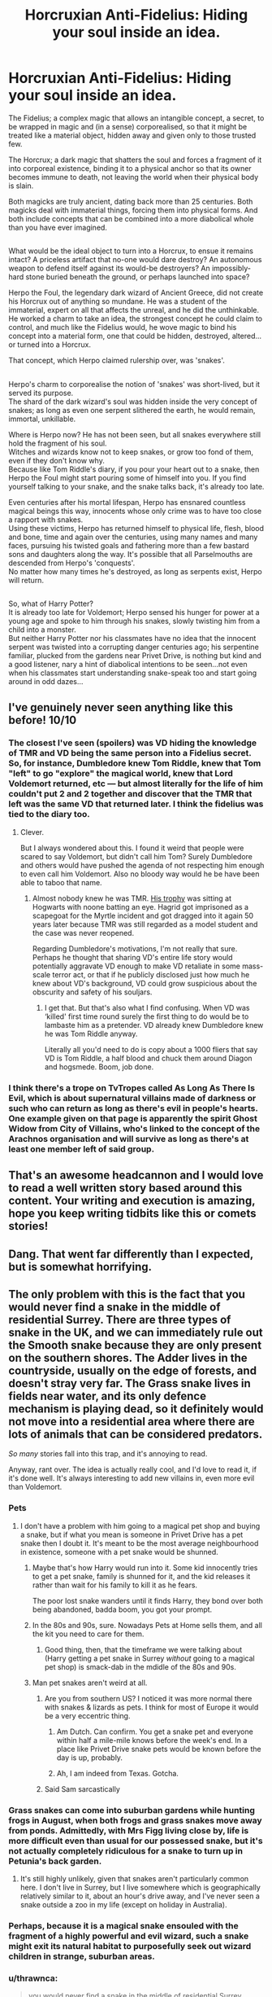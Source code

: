 #+TITLE: Horcruxian Anti-Fidelius: Hiding your soul inside an idea.

* Horcruxian Anti-Fidelius: Hiding your soul inside an idea.
:PROPERTIES:
:Author: Avaday_Daydream
:Score: 328
:DateUnix: 1573643811.0
:DateShort: 2019-Nov-13
:FlairText: Prompt
:END:
The Fidelius; a complex magic that allows an intangible concept, a secret, to be wrapped in magic and (in a sense) corporealised, so that it might be treated like a material object, hidden away and given only to those trusted few.

The Horcrux; a dark magic that shatters the soul and forces a fragment of it into corporeal existence, binding it to a physical anchor so that its owner becomes immune to death, not leaving the world when their physical body is slain.

Both magicks are truly ancient, dating back more than 25 centuries. Both magicks deal with immaterial things, forcing them into physical forms. And both include concepts that can be combined into a more diabolical whole than you have ever imagined.

** 
   :PROPERTIES:
   :CUSTOM_ID: section
   :END:
What would be the ideal object to turn into a Horcrux, to ensue it remains intact? A priceless artifact that no-one would dare destroy? An autonomous weapon to defend itself against its would-be destroyers? An impossibly-hard stone buried beneath the ground, or perhaps launched into space?

Herpo the Foul, the legendary dark wizard of Ancient Greece, did not create his Horcrux out of anything so mundane. He was a student of the immaterial, expert on all that affects the unreal, and he did the unthinkable.\\
He worked a charm to take an idea, the strongest concept he could claim to control, and much like the Fidelius would, he wove magic to bind his concept into a material form, one that could be hidden, destroyed, altered...or turned into a Horcrux.

That concept, which Herpo claimed rulership over, was 'snakes'.

** 
   :PROPERTIES:
   :CUSTOM_ID: section-1
   :END:
Herpo's charm to corporealise the notion of 'snakes' was short-lived, but it served its purpose.\\
The shard of the dark wizard's soul was hidden inside the very concept of snakes; as long as even one serpent slithered the earth, he would remain, immortal, unkillable.

Where is Herpo now? He has not been seen, but all snakes everywhere still hold the fragment of his soul.\\
Witches and wizards know not to keep snakes, or grow too fond of them, even if they don't know why.\\
Because like Tom Riddle's diary, if you pour your heart out to a snake, then Herpo the Foul might start pouring some of himself into you. If you find yourself talking to your snake, and the snake talks back, it's already too late.

Even centuries after his mortal lifespan, Herpo has ensnared countless magical beings this way, innocents whose only crime was to have too close a rapport with snakes.\\
Using these victims, Herpo has returned himself to physical life, flesh, blood and bone, time and again over the centuries, using many names and many faces, pursuing his twisted goals and fathering more than a few bastard sons and daughters along the way. It's possible that all Parselmouths are descended from Herpo's 'conquests'.\\
No matter how many times he's destroyed, as long as serpents exist, Herpo will return.

** 
   :PROPERTIES:
   :CUSTOM_ID: section-2
   :END:
So, what of Harry Potter?\\
It is already too late for Voldemort; Herpo sensed his hunger for power at a young age and spoke to him through his snakes, slowly twisting him from a child into a monster.\\
But neither Harry Potter nor his classmates have no idea that the innocent serpent was twisted into a corrupting danger centuries ago; his serpentine familiar, plucked from the gardens near Privet Drive, is nothing but kind and a good listener, nary a hint of diabolical intentions to be seen...not even when his classmates start understanding snake-speak too and start going around in odd dazes...


** I've genuinely never seen anything like this before! 10/10
:PROPERTIES:
:Author: LadySmuag
:Score: 101
:DateUnix: 1573647607.0
:DateShort: 2019-Nov-13
:END:

*** The closest I've seen (spoilers) was VD hiding the knowledge of TMR and VD being the same person into a Fidelius secret. So, for instance, Dumbledore knew Tom Riddle, knew that Tom "left" to go "explore" the magical world, knew that Lord Voldemort returned, etc --- but almost literally for the life of him couldn't put 2 and 2 together and discover that the TMR that left was the same VD that returned later. I think the fidelius was tied to the diary too.
:PROPERTIES:
:Author: BiteSizedHuman
:Score: 11
:DateUnix: 1573724882.0
:DateShort: 2019-Nov-14
:END:

**** Clever.

But I always wondered about this. I found it weird that people were scared to say Voldemort, but didn't call him Tom? Surely Dumbledore and others would have pushed the agenda of not respecting him enough to even call him Voldemort. Also no bloody way would he be have been able to taboo that name.
:PROPERTIES:
:Author: jaddisin10
:Score: 3
:DateUnix: 1573743865.0
:DateShort: 2019-Nov-14
:END:

***** Almost nobody knew he was TMR. [[https://scifi.stackexchange.com/questions/54174/why-was-tom-riddles-trophy-at-hogwarts-never-removed][His trophy]] was sitting at Hogwarts with noone batting an eye. Hagrid got imprisoned as a scapegoat for the Myrtle incident and got dragged into it again 50 years later because TMR was still regarded as a model student and the case was never reopened.

Regarding Dumbledore's motivations, I'm not really that sure. Perhaps he thought that sharing VD's entire life story would potentially aggravate VD enough to make VD retaliate in some mass-scale terror act, or that if he publicly disclosed just how much he knew about VD's background, VD could grow suspicious about the obscurity and safety of his souljars.
:PROPERTIES:
:Author: BiteSizedHuman
:Score: 1
:DateUnix: 1573756504.0
:DateShort: 2019-Nov-14
:END:

****** I get that. But that's also what I find confusing. When VD was ‘killed' first time round surely the first thing to do would be to lambaste him as a pretender. VD already knew Dumbledore knew he was Tom Riddle anyway.

Literally all you'd need to do is copy about a 1000 fliers that say VD is Tom Riddle, a half blood and chuck them around Diagon and hogsmede. Boom, job done.
:PROPERTIES:
:Author: jaddisin10
:Score: 1
:DateUnix: 1573778064.0
:DateShort: 2019-Nov-15
:END:


*** I think there's a trope on TvTropes called As Long As There Is Evil, which is about supernatural villains made of darkness or such who can return as long as there's evil in people's hearts.\\
One example given on that page is apparently the spirit Ghost Widow from City of Villains, who's linked to the concept of the Arachnos organisation and will survive as long as there's at least one member left of said group.
:PROPERTIES:
:Author: Avaday_Daydream
:Score: 5
:DateUnix: 1573718077.0
:DateShort: 2019-Nov-14
:END:


** That's an awesome headcannon and I would love to read a well written story based around this content. Your writing and execution is amazing, hope you keep writing tidbits like this or comets stories!
:PROPERTIES:
:Score: 31
:DateUnix: 1573648894.0
:DateShort: 2019-Nov-13
:END:


** Dang. That went far differently than I expected, but is somewhat horrifying.
:PROPERTIES:
:Author: rocketsp13
:Score: 23
:DateUnix: 1573651323.0
:DateShort: 2019-Nov-13
:END:


** The only problem with this is the fact that you would never find a snake in the middle of residential Surrey. There are three types of snake in the UK, and we can immediately rule out the Smooth snake because they are only present on the southern shores. The Adder lives in the countryside, usually on the edge of forests, and doesn't stray very far. The Grass snake lives in fields near water, and its only defence mechanism is playing dead, so it definitely would not move into a residential area where there are lots of animals that can be considered predators.

/So many/ stories fall into this trap, and it's annoying to read.

Anyway, rant over. The idea is actually really cool, and I'd love to read it, if it's done well. It's always interesting to add new villains in, even more evil than Voldemort.
:PROPERTIES:
:Author: machjacob51141
:Score: 45
:DateUnix: 1573653350.0
:DateShort: 2019-Nov-13
:END:

*** Pets
:PROPERTIES:
:Author: StarMoustache
:Score: 19
:DateUnix: 1573659351.0
:DateShort: 2019-Nov-13
:END:

**** I don't have a problem with him going to a magical pet shop and buying a snake, but if what you mean is someone in Privet Drive has a pet snake then I doubt it. It's meant to be the most average neighbourhood in existence, someone with a pet snake would be shunned.
:PROPERTIES:
:Author: machjacob51141
:Score: 13
:DateUnix: 1573659448.0
:DateShort: 2019-Nov-13
:END:

***** Maybe that's how Harry would run into it. Some kid innocently tries to get a pet snake, family is shunned for it, and the kid releases it rather than wait for his family to kill it as he fears.

The poor lost snake wanders until it finds Harry, they bond over both being abandoned, badda boom, you got your prompt.
:PROPERTIES:
:Author: mikekearn
:Score: 17
:DateUnix: 1573683308.0
:DateShort: 2019-Nov-14
:END:


***** In the 80s and 90s, sure. Nowadays Pets at Home sells them, and all the kit you need to care for them.
:PROPERTIES:
:Author: ConsiderableHat
:Score: 5
:DateUnix: 1573667042.0
:DateShort: 2019-Nov-13
:END:

****** Good thing, then, that the timeframe we were talking about (Harry getting a pet snake in Surrey /without/ going to a magical pet shop) is smack-dab in the mdidle of the 80s and 90s.
:PROPERTIES:
:Author: Ignisami
:Score: 8
:DateUnix: 1573676965.0
:DateShort: 2019-Nov-13
:END:


***** Man pet snakes aren't weird at all.
:PROPERTIES:
:Author: samgabrielvo
:Score: 14
:DateUnix: 1573663521.0
:DateShort: 2019-Nov-13
:END:

****** Are you from southern US? I noticed it was more normal there with snakes & lizards as pets. I think for most of Europe it would be a very eccentric thing.
:PROPERTIES:
:Author: baniel105
:Score: 16
:DateUnix: 1573664177.0
:DateShort: 2019-Nov-13
:END:

******* Am Dutch. Can confirm. You get a snake pet and everyone within half a mile-mile knows before the week's end. In a place like Privet Drive snake pets would be known before the day is up, probably.
:PROPERTIES:
:Author: Ignisami
:Score: 22
:DateUnix: 1573666227.0
:DateShort: 2019-Nov-13
:END:


******* Ah, I am indeed from Texas. Gotcha.
:PROPERTIES:
:Author: samgabrielvo
:Score: 9
:DateUnix: 1573668207.0
:DateShort: 2019-Nov-13
:END:


****** Said Sam sarcastically
:PROPERTIES:
:Author: jaddisin10
:Score: 1
:DateUnix: 1573743319.0
:DateShort: 2019-Nov-14
:END:


*** Grass snakes can come into suburban gardens while hunting frogs in August, when both frogs and grass snakes move away from ponds. Admittedly, with Mrs Figg living close by, life is more difficult even than usual for our possessed snake, but it's not actually completely ridiculous for a snake to turn up in Petunia's back garden.
:PROPERTIES:
:Author: SMTRodent
:Score: 7
:DateUnix: 1573663491.0
:DateShort: 2019-Nov-13
:END:

**** It's still highly unlikely, given that snakes aren't particularly common here. I don't live in Surrey, but I live somewhere which is geographically relatively similar to it, about an hour's drive away, and I've never seen a snake outside a zoo in my life (except on holiday in Australia).
:PROPERTIES:
:Author: machjacob51141
:Score: 9
:DateUnix: 1573668748.0
:DateShort: 2019-Nov-13
:END:


*** Perhaps, because it is a magical snake ensouled with the fragment of a highly powerful and evil wizard, such a snake might exit its natural habitat to purposefully seek out wizard children in strange, suburban areas.
:PROPERTIES:
:Author: ronathaniel
:Score: 3
:DateUnix: 1573681765.0
:DateShort: 2019-Nov-14
:END:


*** u/thrawnca:
#+begin_quote
  you would never find a snake in the middle of residential Surrey.
#+end_quote

Really? /Never/?

Maybe it's just because I live in Australia, but the idea that you could make such a blanket statement is bizarre to me. Snakes turning up aren't exactly common, but I certainly wouldn't ever rule them out.
:PROPERTIES:
:Author: thrawnca
:Score: 3
:DateUnix: 1573685352.0
:DateShort: 2019-Nov-14
:END:

**** Australian snakes are on some other level mate. English snakes are shy and harmless compared to them.
:PROPERTIES:
:Author: hamoboy
:Score: 4
:DateUnix: 1573688152.0
:DateShort: 2019-Nov-14
:END:

***** Well, I was talking about prevalence; lethality is a separate issue. (And not /all/ Australian snakes are deadly. Just...several of the more common varieties, that's all.)
:PROPERTIES:
:Author: thrawnca
:Score: 3
:DateUnix: 1573689465.0
:DateShort: 2019-Nov-14
:END:

****** I was talking about prevalence too. England was ground zero of the Industrial Revolution and it shows in its biodiversity. Many species were lost or their ranges decimated. Surrey has been inhabited heavily by humans for centuries. They literally built the second Globe Theatre there.

I'm not saying it's impossible. There are literally leopards prowling the streets of inner-city Mumbai. But it's just a lot more unlikely in Surrey than it would be in, say, Adelaide (speaking from experience seeing a brown snake in my cousin's back yard once).

Only one species of British snake is deadly, the adder. And it's barely deadly to adults. Nobody has died of an adder bite in the UK since 1975.

Thanks for coming on this Magic Schoolbus ride with me!
:PROPERTIES:
:Author: hamoboy
:Score: 8
:DateUnix: 1573693402.0
:DateShort: 2019-Nov-14
:END:


*** Yeah, fuck people writing fantasy elements into their fantasy story! We can't have snakes in a residential area! That can literally never happen! It's impossible!
:PROPERTIES:
:Author: themegaweirdthrow
:Score: -1
:DateUnix: 1573677473.0
:DateShort: 2019-Nov-14
:END:

**** There's definitely a tension between writing an engaging, magical story and realism. I totally get what the GP is getting at. If you know that there aren't any wild snakes in Surrey, reading a fic about it will kill the enjoyment for you.

For that matter, did you know that snakes don't have eyelids? So the brazillian boa constrictor that winked at Harry is basically impossible and it makes me steamed to this day just thinking about it.
:PROPERTIES:
:Author: hamoboy
:Score: 7
:DateUnix: 1573688035.0
:DateShort: 2019-Nov-14
:END:


** I don't remember the title, but I remember a fic where horcruxes can be multiplied/passed on by natural reproduction, since that's /supposed/ to create souls. In that case, you wouldn't need the Fidelius part to infest a whole species, albeit not all snakes.
:PROPERTIES:
:Author: TheWhiteSquirrel
:Score: 8
:DateUnix: 1573664916.0
:DateShort: 2019-Nov-13
:END:

*** So you essentially mean a fucking [[https://en.wikipedia.org/wiki/Gene_drive][gene drive]] for horcruxes? Damn, I love this idea.
:PROPERTIES:
:Author: MrRandom04
:Score: 8
:DateUnix: 1573669685.0
:DateShort: 2019-Nov-13
:END:

**** Well, here I go wiki deep diving again. Thanks for that, it's fascinating
:PROPERTIES:
:Author: DracoVictorious
:Score: 3
:DateUnix: 1573681942.0
:DateShort: 2019-Nov-14
:END:


*** There was a short one-shot I saw once where Voldemort gloated to Harry & Hermione; basically, if 7 is a powerful magical number, than 7x7 (49) would be more powerful, and 7^{7} (823,543) would be the most powerful of all, so that's how many horcruxes he made.\\
Harry interrupted his gloating by figuring out that the Dark Mark that each Death Eater had was one of the 823,543 Horcruxes, though.

Not really the same thing, except for dealing with a ridiculous number of horcruxes.
:PROPERTIES:
:Author: Avaday_Daydream
:Score: 6
:DateUnix: 1573717293.0
:DateShort: 2019-Nov-14
:END:


*** Maybe just one species of snake has the soul, but all snakes are avoided to be safe.
:PROPERTIES:
:Author: Fallstar
:Score: 1
:DateUnix: 1573692673.0
:DateShort: 2019-Nov-14
:END:


** Wow just wow that is one of the MOST interesting concepts I've heard in a while I would totally read this
:PROPERTIES:
:Author: 78aartho
:Score: 6
:DateUnix: 1573651329.0
:DateShort: 2019-Nov-13
:END:


** /scratch head/

Not sure I'd read anything with this premise tbh. An ancient corrupting antagonist with a thousand bodies, that doesn't even /need/ to leave the shadow of obscurity to do their work seems a little excessively dark and I get enough of that if I ever open a newspaper or go visit [[/r/news][r/news]] or [[/r/worldnews][r/worldnews]].

Props for creatively presenting it though. I'm just not gonna read any of the prompt responses :p
:PROPERTIES:
:Author: Ignisami
:Score: 22
:DateUnix: 1573649675.0
:DateShort: 2019-Nov-13
:END:


** very very good.

[[/u/flagamuffin]]
:PROPERTIES:
:Author: Covane
:Score: 4
:DateUnix: 1573648175.0
:DateShort: 2019-Nov-13
:END:


** This is a really great prompt; I hope to read a fic that explores it even more one day. It would be really interesting to weave the myth of St. Patrick expelling snakes from Ireland into the worldbuilding of this sort of story.
:PROPERTIES:
:Author: ronathaniel
:Score: 4
:DateUnix: 1573681924.0
:DateShort: 2019-Nov-14
:END:

*** Personally, what I'm imagining at the moment is that in order to destroy the serpent Horcrux, the protagonist (presumably Harry) needs to cast the corporealising spell to force the concept of 'snake' to materialise, much like Herpo did, so that the Horcrux is physically present to destroy.\\
But, in order to do that, he'd first need to establish dominance over the concept of serpents (again, like Herpo did), by learning the magicks that make use of snakes, and learning to command and/or destroy the various magical serpents from runespoors to basilisks, whilst at the same time avoiding falling for Herpo's own enchantments.
:PROPERTIES:
:Author: Avaday_Daydream
:Score: 6
:DateUnix: 1573718845.0
:DateShort: 2019-Nov-14
:END:

**** [[https://nethackwiki.com/wiki/Scroll_of_genocide][Or this spell...]]
:PROPERTIES:
:Author: asifbaig
:Score: 1
:DateUnix: 1573754648.0
:DateShort: 2019-Nov-14
:END:


** Honestly, that's one of the most interesting and original ideas I've seen on this sub.
:PROPERTIES:
:Author: Madeline_Basset
:Score: 4
:DateUnix: 1573688262.0
:DateShort: 2019-Nov-14
:END:


** u/thrawnca:
#+begin_quote
  What would be the ideal object to turn into a Horcrux, to ensue it remains intact?
#+end_quote

Your examples are still too conspicuous :). Although launching it into space is a good idea.

But what you really want is something so completely ordinary that no one will ever look twice at it. Perhaps a pebble, which is then thrown into the ocean. And then you erase your own memory of where you threw it. Nothing spectacular, nothing with historical significance. Just one pebble among countless billions.
:PROPERTIES:
:Author: thrawnca
:Score: 3
:DateUnix: 1573685616.0
:DateShort: 2019-Nov-14
:END:


** Harry Potter has also had some very special circumstances influencing him. It could be possible that you can shoehorn him into the concept of sacrifice, considering that his parents sacrificed themselves so that he could live only for him to be subjugated to emotional and - at least a little - physical abuse (which can be thought of as a sacrifice in its own way) until he went to school where he sacrificed himself to save it against Voldemort many many times (most notably dying with the express purpose to save everybody else).

This could serve as a very legitimate way to give the good guys a boost in a fic focused on the future.
:PROPERTIES:
:Author: MrRandom04
:Score: 1
:DateUnix: 1573669513.0
:DateShort: 2019-Nov-13
:END:


** This needs to be a whole story
:PROPERTIES:
:Author: Morcalvin
:Score: 1
:DateUnix: 1573694357.0
:DateShort: 2019-Nov-14
:END:
